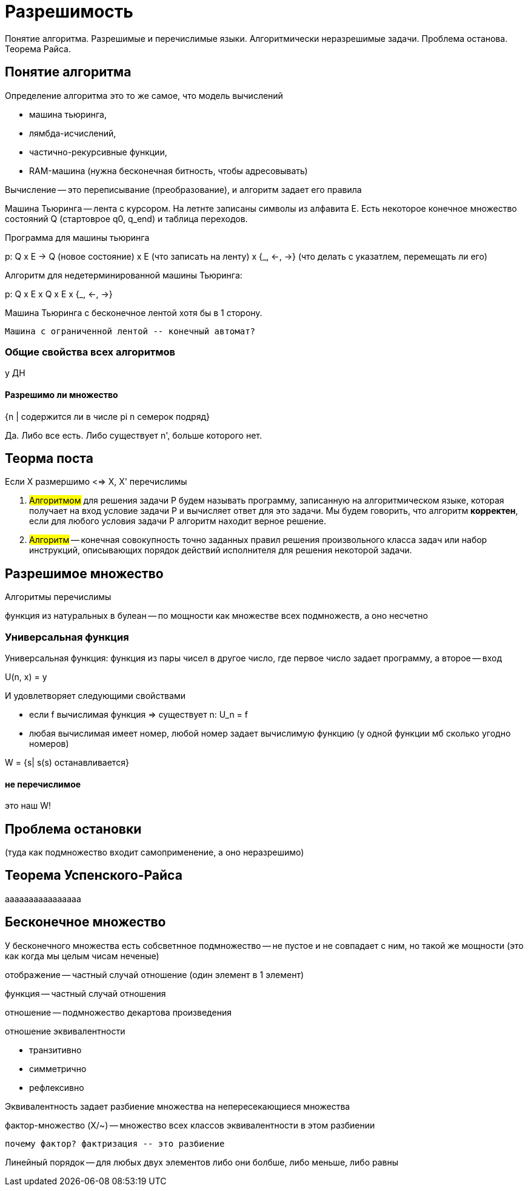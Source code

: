 = Разрешимость

Понятие алгоритма. Разрешимые и перечислимые языки. Алгоритмически неразрешимые задачи. Проблема останова. Теорема Райса.

== Понятие алгоритма

Определение алгоритма это то же самое, что модель вычислений 

* машина тьюринга, 
* лямбда-исчислений,
* частично-рекурсивные функции,
* RAM-машина (нужна бесконечная битность, чтобы адресовывать)

Вычисление -- это переписывание (преобразование), и алгоритм задает его правила 

Машина Тьюринга -- лента с курсором. На летнте записаны символы из алфавита E. Есть некоторое конечное множество состояний Q (стартоврое q0, q_end) и таблица переходов.

Программа для машины тьюринга 

p: Q x E -> Q (новое состояние) x E (что записать на ленту) x {_, <-, ->} (что делать с указатлем, перемещать ли его)

Алгоритм для недетерминированной машины Тьюринга:

p: Q x E x Q x E x {_, <-, ->} 


Машина Тьюринга с бесконечное лентой хотя бы в 1 сторону.

 Машина с ограниченной лентой -- конечный автомат?


=== Общие свойства всех алгоритмов 

у ДН

==== Разрешимо ли множество 
{n | содержится ли в числе pi n семерок подряд}

Да. Либо все есть. Либо существует n', больше которого нет.


== Теорма поста 
Если X размершимо <=> X, X' перечислимы


1. #Алгоритмом# для решения задачи P будем называть программу, записанную на алгоритмическом языке, которая получает на вход условие задачи P и вычисляет ответ для это задачи. Мы будем говорить, что алгоритм *корректен*, если для любого условия задачи P алгоритм находит верное решение.

2. #Алгоритм# -- конечная совокупность точно заданных правил решения произвольного класса задач или набор инструкций, описывающих порядок действий исполнителя для решения некоторой задачи.

== Разрешимое множество 

Алгоритмы перечислимы

функция из натуральных в булеан -- по мощности как множестве всех подмножеств, а оно несчетно 

=== Универсальная функция 
Универсальная функция: функция из пары чисел в другое число, где первое число задает программу, а второе -- вход 

U(n, x) = y

И удовлетворяет следующими свойствами

* если  f вычислимая функция => существует n: U_n = f
* любая вычислимая имеет номер, любой номер задает вычислимую функцию (у одной функции мб сколько угодно номеров)

W = {s| s(s) останавливается}

==== не перечислимое
это наш W!

== Проблема остановки
(туда как подмножество входит самоприменение, а оно неразрешимо)

== Теорема Успенского-Райса
аааааааааааааааа



== Бесконечное множество
У бесконечного множества есть собсветнное подмножество -- не пустое и не совпадает с ним, но такой же мощности (это как когда мы целым чисам неченые)

отображение -- частный случай отношение (один элемент в 1 элемент)

функция -- частный случай отношения

отношение -- подмножество декартова произведения

отношение эквивалентности

* транзитивно
* симметрично
* рефлексивно

Эквивалентность задает разбиение множества на непересекающиеся множества

фактор-множество (X/~) -- множество всех классов эквивалентности в этом разбиении

  почему фактор? фактризация -- это разбиение 

Линейный порядок -- для любых двух элементов либо они болбше, либо меньше, либо равны

